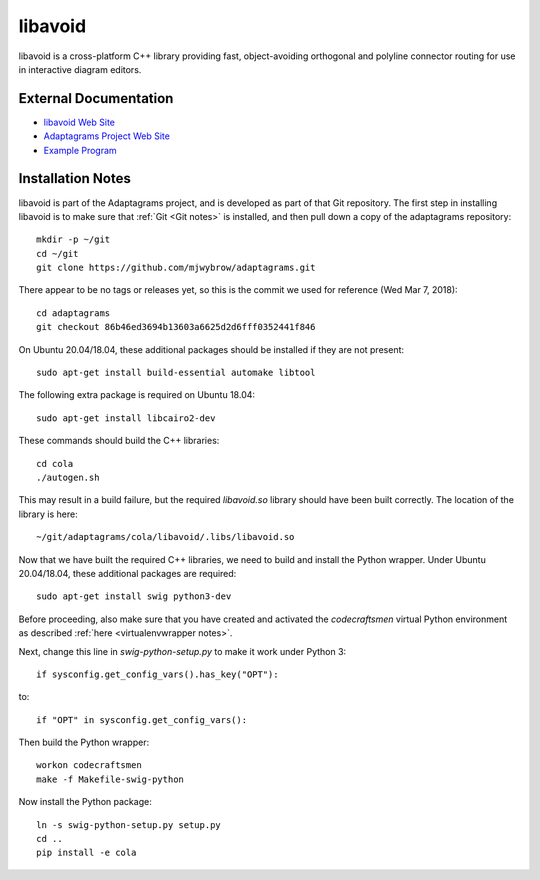 .. _libavoid notes:

========
libavoid
========

libavoid is a cross-platform C++ library providing fast,
object-avoiding orthogonal and polyline connector routing for use in
interactive diagram editors.

External Documentation
======================

- `libavoid Web Site <libavoid site_>`_
- `Adaptagrams Project Web Site <adaptagrams site_>`_
- `Example Program <libavoid example_>`_

Installation Notes
==================

libavoid is part of the Adaptagrams project, and is developed as part
of that Git repository.  The first step in installing libavoid is to
make sure that :ref:`Git <Git notes>` is installed, and then pull down
a copy of the adaptagrams repository::

  mkdir -p ~/git
  cd ~/git
  git clone https://github.com/mjwybrow/adaptagrams.git
  
There appear to be no tags or releases yet, so this is the commit we
used for reference (Wed Mar 7, 2018)::

  cd adaptagrams
  git checkout 86b46ed3694b13603a6625d2d6fff0352441f846

On Ubuntu 20.04/18.04, these additional packages should be installed
if they are not present::

  sudo apt-get install build-essential automake libtool

The following extra package is required on Ubuntu 18.04::

  sudo apt-get install libcairo2-dev

These commands should build the C++ libraries::

  cd cola
  ./autogen.sh

This may result in a build failure, but the required `libavoid.so`
library should have been built correctly.  The location of the library
is here::

  ~/git/adaptagrams/cola/libavoid/.libs/libavoid.so

Now that we have built the required C++ libraries, we need to build
and install the Python wrapper.  Under Ubuntu 20.04/18.04, these
additional packages are required::

  sudo apt-get install swig python3-dev

Before proceeding, also make sure that you have created and activated
the `codecraftsmen` virtual Python environment as described :ref:`here
<virtualenvwrapper notes>`.

Next, change this line in `swig-python-setup.py` to make it work under
Python 3::

  if sysconfig.get_config_vars().has_key("OPT"):
  
to::
  
  if "OPT" in sysconfig.get_config_vars():

Then build the Python wrapper::
  
  workon codecraftsmen
  make -f Makefile-swig-python

Now install the Python package::
  
  ln -s swig-python-setup.py setup.py
  cd ..
  pip install -e cola

.. _libavoid site: https://www.adaptagrams.org/documentation/libavoid.html
.. _adaptagrams site: https://www.adaptagrams.org
.. _libavoid example: https://www.adaptagrams.org/documentation/libavoid_example.html

